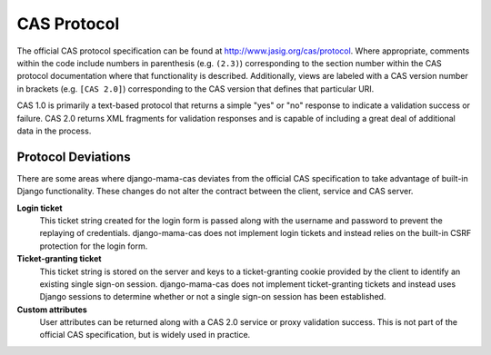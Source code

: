 .. _protocol:

CAS Protocol
============

The official CAS protocol specification can be found at
http://www.jasig.org/cas/protocol. Where appropriate, comments within the
code include numbers in parenthesis (e.g. ``(2.3)``) corresponding to the
section number within the CAS protocol documentation where that functionality
is described. Additionally, views are labeled with a CAS version number in
brackets (e.g. ``[CAS 2.0]``) corresponding to the CAS version that defines
that particular URI.

CAS 1.0 is primarily a text-based protocol that returns a simple "yes" or "no"
response to indicate a validation success or failure. CAS 2.0 returns XML
fragments for validation responses and is capable of including a great deal of
additional data in the process.

.. seealso::

   * `CAS Protocol`_
   * `CAS User Manual`_
   * `CAS 1 Architecture`_
   * `CAS 2 Architecture`_
   * `Proxy Authentication`_

.. _CAS Protocol: http://www.jasig.org/cas/protocol
.. _CAS User Manual: https://wiki.jasig.org/display/CASUM/Home
.. _CAS 1 Architecture: http://www.jasig.org/cas/cas1-architecture
.. _CAS 2 Architecture: http://www.jasig.org/cas/cas2-architecture
.. _Proxy Authentication: http://www.jasig.org/cas/proxy-authentication

Protocol Deviations
-------------------

There are some areas where django-mama-cas deviates from the official CAS
specification to take advantage of built-in Django functionality. These
changes do not alter the contract between the client, service and CAS server.

**Login ticket**
   This ticket string created for the login form is passed along with the
   username and password to prevent the replaying of credentials.
   django-mama-cas does not implement login tickets and instead relies on the
   built-in CSRF protection for the login form.

**Ticket-granting ticket**
   This ticket string is stored on the server and keys to a ticket-granting
   cookie provided by the client to identify an existing single sign-on
   session. django-mama-cas does not implement ticket-granting tickets and
   instead uses Django sessions to determine whether or not a single sign-on
   session has been established.

**Custom attributes**
   User attributes can be returned along with a CAS 2.0 service or proxy
   validation success. This is not part of the official CAS specification, but
   is widely used in practice.
